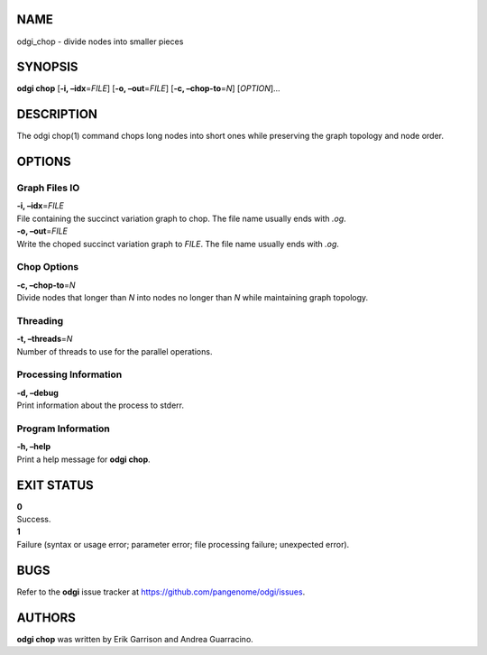 NAME
====

odgi_chop - divide nodes into smaller pieces

SYNOPSIS
========

**odgi chop** [**-i, –idx**\ =\ *FILE*] [**-o, –out**\ =\ *FILE*] [**-c,
–chop-to**\ =\ *N*] [*OPTION*]…

DESCRIPTION
===========

The odgi chop(1) command chops long nodes into short ones while
preserving the graph topology and node order.

OPTIONS
=======

Graph Files IO
--------------

| **-i, –idx**\ =\ *FILE*
| File containing the succinct variation graph to chop. The file name
  usually ends with *.og*.

| **-o, –out**\ =\ *FILE*
| Write the choped succinct variation graph to *FILE*. The file name
  usually ends with *.og*.

Chop Options
------------

| **-c, –chop-to**\ =\ *N*
| Divide nodes that longer than *N* into nodes no longer than *N* while
  maintaining graph topology.

Threading
---------

| **-t, –threads**\ =\ *N*
| Number of threads to use for the parallel operations.

Processing Information
----------------------

| **-d, –debug**
| Print information about the process to stderr.

Program Information
-------------------

| **-h, –help**
| Print a help message for **odgi chop**.

EXIT STATUS
===========

| **0**
| Success.

| **1**
| Failure (syntax or usage error; parameter error; file processing
  failure; unexpected error).

BUGS
====

Refer to the **odgi** issue tracker at
https://github.com/pangenome/odgi/issues.

AUTHORS
=======

**odgi chop** was written by Erik Garrison and Andrea Guarracino.
